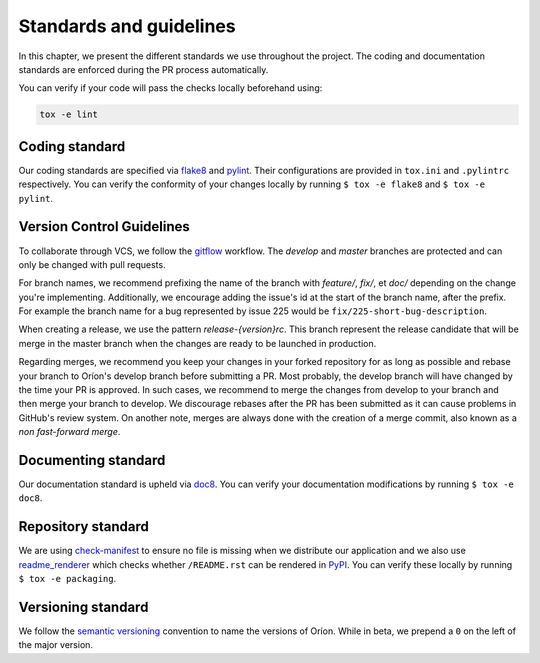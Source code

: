 ************************
Standards and guidelines
************************

In this chapter, we present the different standards we use throughout the project. The coding and
documentation standards are enforced during the PR process automatically.

You can verify if your code will pass the checks locally beforehand using:

.. code-block:: sh

   tox -e lint

.. _standard-coding:

Coding standard
===============

Our coding standards are specified via flake8_ and pylint_. Their configurations are provided in
``tox.ini`` and ``.pylintrc`` respectively. You can verify the conformity of your changes locally
by running ``$ tox -e flake8`` and ``$ tox -e pylint``.

.. _standard-vcs:

Version Control Guidelines
==========================

To collaborate through VCS, we follow the
`gitflow <https://www.atlassian.com/git/tutorials/comparing-workflows/gitflow-workflow>`_
workflow. The *develop* and *master* branches are protected and can only be changed with pull
requests.

For branch names, we recommend prefixing the name of the branch with *feature/*, *fix/*, et
*doc/* depending on the change you're implementing. Additionally, we encourage adding the issue's id
at the start of the branch name, after the prefix. For example the branch name for a bug represented
by issue 225 would be ``fix/225-short-bug-description``.

When creating a release, we use the pattern *release-{version}rc*. This branch represent the release
candidate that will be merge in the master branch when the changes are ready to be launched in
production.

Regarding merges, we recommend you keep your changes in your forked repository for as long as
possible and rebase your branch to Oríon's develop branch before submitting a PR.
Most probably, the develop branch will have changed by the time your PR is approved. In such cases,
we recommend to merge the changes from develop to your branch and then merge your branch to develop.
We discourage rebases after the PR has been submitted as it can cause problems in GitHub's review
system. On another note, merges are always done with the creation of a merge commit, also known
as a *non fast-forward merge*.

.. _standard-documenting:

Documenting standard
====================

Our documentation standard is upheld via doc8_. You can verify your documentation modifications
by running ``$ tox -e doc8``.

.. _standard-repository:

Repository standard
===================

We are using check-manifest_ to ensure no file is missing when we distribute our application and we
also use readme_renderer_ which checks whether ``/README.rst`` can be rendered in PyPI_.
You can verify these locally by running ``$ tox -e packaging``.

Versioning standard
===================

We follow the `semantic versioning <https://semver.org/>`_ convention to name the versions of Oríon.
While in beta, we prepend a ``0`` on the left of the major version.

.. _Github: https://github.com
.. _flake8: http://flake8.pycqa.org/en/latest/
.. _doc8: https://pypi.org/project/doc8/
.. _pylint: https://www.pylint.org/
.. _check-manifest: https://pypi.org/project/check-manifest/
.. _readme_renderer: https://pypi.org/project/readme_renderer/
.. _PyPI: https://pypi.org/
